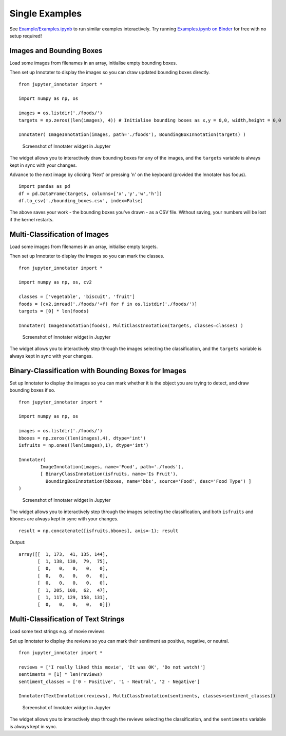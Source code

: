 .. _single:


Single Examples
~~~~~~~~~~~~~~~

See `Example/Examples.ipynb <https://github.com/ideonate/jupyter-innotater/blob/master/Example/Examples.ipynb>`__
to run similar examples interactively. Try running
`Examples.ipynb on
Binder <https://mybinder.org/v2/gh/ideonate/jupyter-innotater/master?filepath=Example%2FExamples.ipynb>`__
for free with no setup required!

Images and Bounding Boxes
+++++++++++++++++++++++++

Load some images from filenames in an array, initialise empty bounding
boxes.

Then set up Innotater to display the images so you can draw updated
bounding boxes directly.

::

    from jupyter_innotater import *

    import numpy as np, os

    images = os.listdir('./foods/')
    targets = np.zeros((len(images), 4)) # Initialise bounding boxes as x,y = 0,0, width,height = 0,0

    Innotater( ImageInnotation(images, path='./foods'), BoundingBoxInnotation(targets) )

.. figure:: ../../_static/screenshots/ImageAndBBoxesInnotater.png
   :alt: Screenshot of Innotater widget in Jupyter

   Screenshot of Innotater widget in Jupyter

The widget allows you to interactively draw bounding boxes for any of
the images, and the ``targets`` variable is always kept in sync with
your changes.

Advance to the next image by clicking 'Next' or pressing 'n' on the
keyboard (provided the Innotater has focus).

::

    import pandas as pd
    df = pd.DataFrame(targets, columns=['x','y','w','h'])
    df.to_csv('./bounding_boxes.csv', index=False)

The above saves your work - the bounding boxes you've drawn - as a CSV
file. Without saving, your numbers will be lost if the kernel restarts.

Multi-Classification of Images
++++++++++++++++++++++++++++++

Load some images from filenames in an array, initialise empty targets.

Then set up Innotater to display the images so you can mark the classes.

::

    from jupyter_innotater import *

    import numpy as np, os, cv2

    classes = ['vegetable', 'biscuit', 'fruit']
    foods = [cv2.imread('./foods/'+f) for f in os.listdir('./foods/')]
    targets = [0] * len(foods)

    Innotater( ImageInnotation(foods), MultiClassInnotation(targets, classes=classes) )

.. figure:: ../../_static/screenshots/ImageAndMultiClassifier.png
   :alt: Screenshot of Innotater widget in Jupyter

   Screenshot of Innotater widget in Jupyter

The widget allows you to interactively step through the images selecting
the classification, and the ``targets`` variable is always kept in sync
with your changes.

Binary-Classification with Bounding Boxes for Images
++++++++++++++++++++++++++++++++++++++++++++++++++++

Set up Innotater to display the images so you can mark whether it is the
object you are trying to detect, and draw bounding boxes if so.

::

    from jupyter_innotater import *

    import numpy as np, os

    images = os.listdir('./foods/')
    bboxes = np.zeros((len(images),4), dtype='int')
    isfruits = np.ones((len(images),1), dtype='int')

    Innotater(
            ImageInnotation(images, name='Food', path='./foods'),
            [ BinaryClassInnotation(isfruits, name='Is Fruit'),
              BoundingBoxInnotation(bboxes, name='bbs', source='Food', desc='Food Type') ]
    )

.. figure:: ../../_static/screenshots/MultiClassifierAndBBoxes.png
   :alt: Screenshot of Innotater widget in Jupyter

   Screenshot of Innotater widget in Jupyter

The widget allows you to interactively step through the images selecting
the classification, and both ``isfruits`` and ``bboxes`` are always kept
in sync with your changes.

::

    result = np.concatenate([isfruits,bboxes], axis=-1); result

Output:

::

    array([[  1, 173,  41, 135, 144],
           [  1, 138, 130,  79,  75],
           [  0,   0,   0,   0,   0],
           [  0,   0,   0,   0,   0],
           [  0,   0,   0,   0,   0],
           [  1, 205, 108,  62,  47],
           [  1, 117, 129, 158, 131],
           [  0,   0,   0,   0,   0]])

Multi-Classification of Text Strings
++++++++++++++++++++++++++++++++++++

Load some text strings e.g. of movie reviews

Set up Innotater to display the reviews so you can mark their sentiment
as positive, negative, or neutral.

::

    from jupyter_innotater import *

    reviews = ['I really liked this movie', 'It was OK', 'Do not watch!']
    sentiments = [1] * len(reviews)
    sentiment_classes = ['0 - Positive', '1 - Neutral', '2 - Negative']

    Innotater(TextInnotation(reviews), MultiClassInnotation(sentiments, classes=sentiment_classes))

.. figure:: ../../_static/screenshots/TextAndMultiClassifier.png
   :alt: Screenshot of Innotater widget in Jupyter

   Screenshot of Innotater widget in Jupyter

The widget allows you to interactively step through the reviews
selecting the classification, and the ``sentiments`` variable is always
kept in sync.


